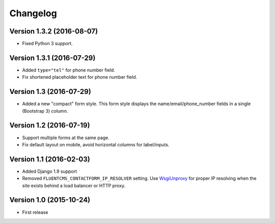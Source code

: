 Changelog
=========

Version 1.3.2 (2016-08-07)
--------------------------

* Fixed Python 3 support.


Version 1.3.1 (2016-07-29)
--------------------------

* Added ``type="tel"`` for phone number field.
* Fix shortened placeholder text for phone number field.


Version 1.3 (2016-07-29)
------------------------

* Added a new "compact" form style.
  This form style displays the name/email/phone_number fields in a single (Bootstrap 3) column.


Version 1.2 (2016-07-19)
------------------------

* Support multiple forms at the same page.
* Fix default layout on mobile, avoid horizontal columns for label/inputs.


Version 1.1 (2016-02-03)
------------------------

* Added Django 1.9 support
* Removed ``FLUENTCMS_CONTACTFORM_IP_RESOLVER`` setting.
  Use WsgiUnproxy_ for proper IP resolving when the site exists behind a load balancer or HTTP proxy.


Version 1.0 (2015-10-24)
------------------------

* First release

.. _WsgiUnproxy: https://pypi.python.org/pypi/WsgiUnproxy
